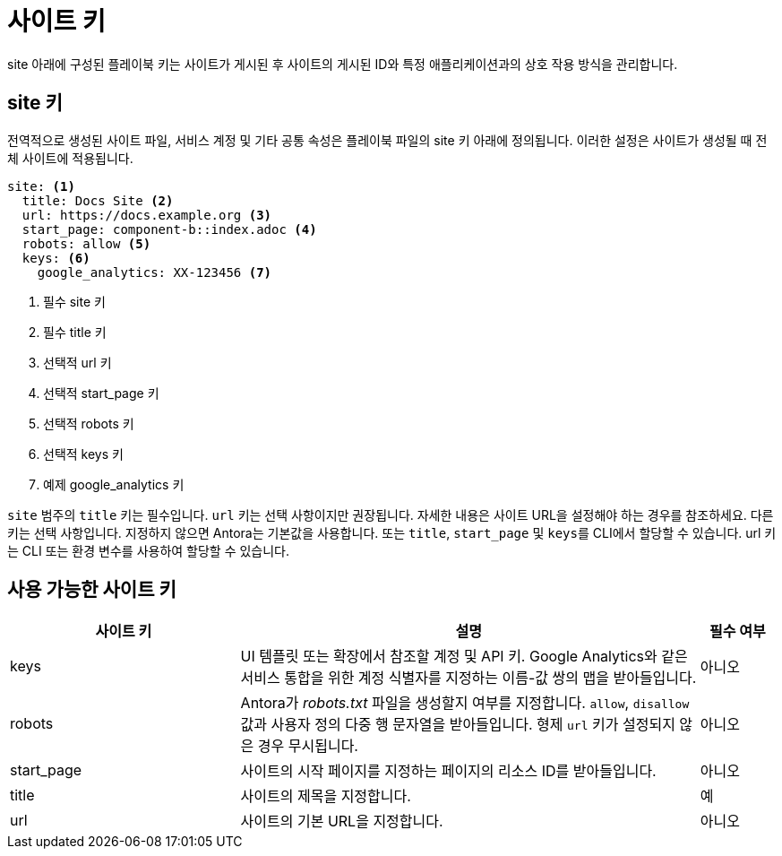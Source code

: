 = 사이트 키

site 아래에 구성된 플레이북 키는 사이트가 게시된 후 사이트의 게시된 ID와 특정 애플리케이션과의 상호 작용 방식을 관리합니다.

== site 키

전역적으로 생성된 사이트 파일, 서비스 계정 및 기타 공통 속성은 플레이북 파일의 site 키 아래에 정의됩니다. 이러한 설정은 사이트가 생성될 때 전체 사이트에 적용됩니다.

[source,yaml]
----
site: <1>
  title: Docs Site <2> 
  url: https://docs.example.org <3> 
  start_page: component-b::index.adoc <4> 
  robots: allow <5>
  keys: <6>
    google_analytics: XX-123456 <7>
----
<1> 필수 site 키
<2> 필수 title 키
<3> 선택적 url 키
<4> 선택적 start_page 키
<5> 선택적 robots 키
<6> 선택적 keys 키
<7> 예제 google_analytics 키

``site`` 범주의 ``title`` 키는 필수입니다. ``url`` 키는 선택 사항이지만 권장됩니다. 자세한 내용은 사이트 URL을 설정해야 하는 경우를 참조하세요. 다른 키는 선택 사항입니다. 지정하지 않으면 Antora는 기본값을 사용합니다. 또는 ``title``, ``start_page`` 및 ``keys``를 CLI에서 할당할 수 있습니다. url 키는 CLI 또는 환경 변수를 사용하여 할당할 수 있습니다.

== 사용 가능한 사이트 키
[cols="3,6,1"]
|===
| 사이트 키 | 설명 | 필수 여부

| keys
| UI 템플릿 또는 확장에서 참조할 계정 및 API 키. Google Analytics와 같은 서비스 통합을 위한 계정 식별자를 지정하는 이름-값 쌍의 맵을 받아들입니다.
| 아니오

| robots
| Antora가 __robots.txt__ 파일을 생성할지 여부를 지정합니다. ``allow``, ``disallow`` 값과 사용자 정의 다중 행 문자열을 받아들입니다. 형제 ``url`` 키가 설정되지 않은 경우 무시됩니다.
| 아니오

| start_page
| 사이트의 시작 페이지를 지정하는 페이지의 리소스 ID를 받아들입니다.
| 아니오

| title
| 사이트의 제목을 지정합니다.
| 예

| url
| 사이트의 기본 URL을 지정합니다.
| 아니오
|===
